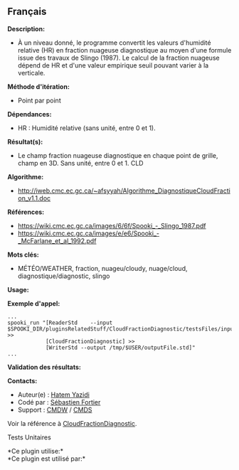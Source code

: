 ** Français















*Description:*

- À un niveau donné, le programme convertit les valeurs d'humidité
  relative (HR) en fraction nuageuse diagnostique au moyen d'une formule
  issue des travaux de Slingo (1987). Le calcul de la fraction nuageuse
  dépend de HR et d'une valeur empirique seuil pouvant varier à la
  verticale.

*Méthode d'itération:*

- Point par point

*Dépendances:*

- HR : Humidité relative (sans unité, entre 0 et 1).

*Résultat(s):*

- Le champ fraction nuageuse diagnostique en chaque point de grille,
  champ en 3D. Sans unité, entre 0 et 1. CLD

*Algorithme:*

- [[http://iweb.cmc.ec.gc.ca/~afsyyah/Algorithme_DiagnostiqueCloudFraction_v1.1.doc]]

*Références:*

- [[https://wiki.cmc.ec.gc.ca/images/6/6f/Spooki_-_Slingo_1987.pdf]]
- [[https://wiki.cmc.ec.gc.ca/images/e/e6/Spooki_-_McFarlane_et_al_1992.pdf]]

*Mots clés:*

- MÉTÉO/WEATHER, fraction, nuageu/cloudy, nuage/cloud,
  diagnostique/diagnostic, slingo

*Usage:*

*Exemple d'appel:* 

#+begin_example
      ...
      spooki_run "[ReaderStd    --input $SPOOKI_DIR/pluginsRelatedStuff/CloudFractionDiagnostic/testsFiles/inputFile.std] >>
                  [CloudFractionDiagnostic] >>
                  [WriterStd --output /tmp/$USER/outputFile.std]"
      ...
#+end_example

*Validation des résultats:*

*Contacts:*

- Auteur(e) : [[https://wiki.cmc.ec.gc.ca/wiki/User:Yazidih][Hatem
  Yazidi]]
- Codé par : [[https://wiki.cmc.ec.gc.ca/wiki/User:Fortiers][Sébastien
  Fortier]]
- Support : [[https://wiki.cmc.ec.gc.ca/wiki/CMDW][CMDW]] /
  [[https://wiki.cmc.ec.gc.ca/wiki/CMDS][CMDS]]

Voir la référence à
[[file:CloudFractionDiagnostic_8cpp.html][CloudFractionDiagnostic]].

Tests Unitaires



*Ce plugin utilise:*\\

*Ce plugin est utilisé par:*\\



  

